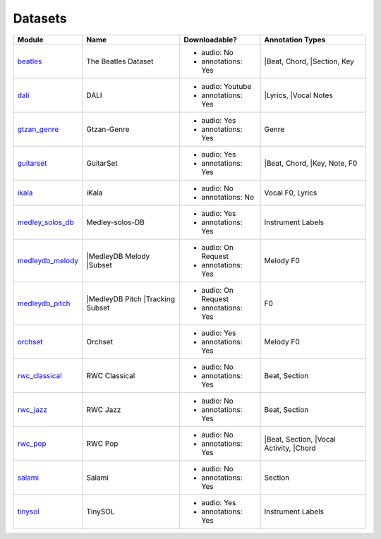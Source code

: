 .. _datasets:

Datasets
========

+------------------+---------------------+---------------------+-------------------+
| Module           | Name                | Downloadable?       | Annotation Types  |
+==================+=====================+=====================+===================+
| beatles_         | The Beatles Dataset | - audio: No         | |Beat, Chord,     |
|                  |                     | - annotations: Yes  | |Section, Key     |
+------------------+---------------------+---------------------+-------------------+
| dali_            | DALI                | - audio: Youtube    | |Lyrics,          |
|                  |                     | - annotations: Yes  | |Vocal Notes      |
+------------------+---------------------+---------------------+-------------------+
| gtzan_genre_     | Gtzan-Genre         | - audio: Yes        | Genre             |
|                  |                     | - annotations: Yes  |                   |
+------------------+---------------------+---------------------+-------------------+
| guitarset_       | GuitarSet           | - audio: Yes        | |Beat, Chord,     |
|                  |                     | - annotations: Yes  | |Key, Note, F0    |
+------------------+---------------------+---------------------+-------------------+
| ikala_           | iKala               | - audio: No         | Vocal F0, Lyrics  |
|                  |                     | - annotations: No   |                   |
+------------------+---------------------+---------------------+-------------------+
| medley_solos_db_ | Medley-solos-DB     | - audio: Yes        | Instrument Labels |
|                  |                     | - annotations: Yes  |                   |
+------------------+---------------------+---------------------+-------------------+
| medleydb_melody_ | |MedleyDB Melody    | - audio: On Request | Melody F0         |
|                  | |Subset             | - annotations: Yes  |                   |
+------------------+---------------------+---------------------+-------------------+
| medleydb_pitch_  | |MedleyDB Pitch     | - audio: On Request | F0                |
|                  | |Tracking Subset    | - annotations: Yes  |                   |
+------------------+---------------------+---------------------+-------------------+
| orchset_         | Orchset             | - audio: Yes        | Melody F0         |
|                  |                     | - annotations: Yes  |                   |
+------------------+---------------------+---------------------+-------------------+
| rwc_classical_   | RWC Classical       | - audio: No         | Beat, Section     |
|                  |                     | - annotations: Yes  |                   |
+------------------+---------------------+---------------------+-------------------+
| rwc_jazz_        | RWC Jazz            | - audio: No         | Beat, Section     |
|                  |                     | - annotations: Yes  |                   |
+------------------+---------------------+---------------------+-------------------+
| rwc_pop_         | RWC Pop             | - audio: No         | |Beat, Section,   |
|                  |                     | - annotations: Yes  | |Vocal Activity,  |
|                  |                     |                     | |Chord            |
+------------------+---------------------+---------------------+-------------------+
| salami_          | Salami              | - audio: No         | Section           |
|                  |                     | - annotations: Yes  |                   |
+------------------+---------------------+---------------------+-------------------+
| tinysol_         | TinySOL             | - audio: Yes        | Instrument Labels |
|                  |                     | - annotations: Yes  |                   |
+------------------+---------------------+---------------------+-------------------+

.. _beatles: https://mirdata.readthedocs.io/en/latest/source/mirdata.html#module-mirdata.beatles
.. _dali: https://mirdata.readthedocs.io/en/latest/source/mirdata.html#module-mirdata.dali
.. _gtzan_genre: https://mirdata.readthedocs.io/en/latest/source/mirdata.html#module-mirdata.gtzan_genre
.. _guitarset: https://mirdata.readthedocs.io/en/latest/source/mirdata.html#module-mirdata.guitarset
.. _ikala: https://mirdata.readthedocs.io/en/latest/source/mirdata.html#module-mirdata.ikala
.. _medley_solos_db: https://mirdata.readthedocs.io/en/latest/source/mirdata.html#module-mirdata.medley_solos_db
.. _medleydb_melody: https://mirdata.readthedocs.io/en/latest/source/mirdata.html#module-mirdata.medleydb_melody
.. _medleydb_pitch: https://mirdata.readthedocs.io/en/latest/source/mirdata.html#module-mirdata.medleydb_pitch
.. _orchset: https://mirdata.readthedocs.io/en/latest/source/mirdata.html#module-mirdata.orchset
.. _rwc_classical: https://mirdata.readthedocs.io/en/latest/source/mirdata.html#module-mirdata.rwc_classical
.. _rwc_jazz: https://mirdata.readthedocs.io/en/latest/source/mirdata.html#module-mirdata.rwc_jazz
.. _rwc_pop: https://mirdata.readthedocs.io/en/latest/source/mirdata.html#module-mirdata.rwc_pop
.. _salami: https://mirdata.readthedocs.io/en/latest/source/mirdata.html#module-mirdata.salami
.. _tinysol: https://mirdata.readthedocs.io/en/latest/source/mirdata.html#module-mirdata.tinysol


